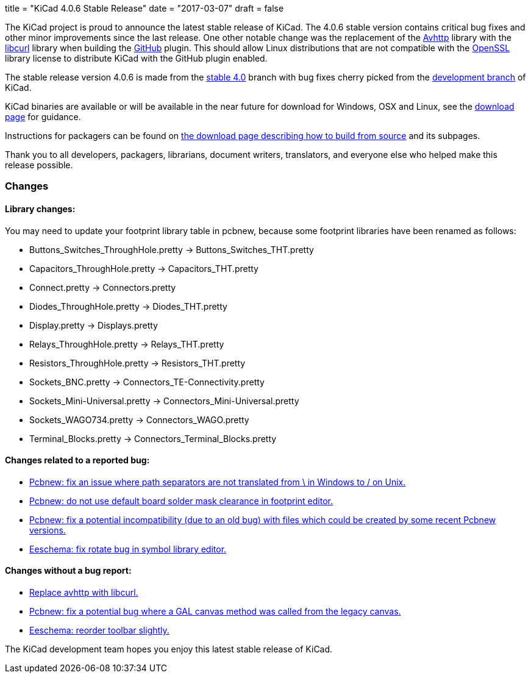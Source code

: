 +++
title = "KiCad 4.0.6 Stable Release"
date = "2017-03-07"
draft = false
+++

The KiCad project is proud to announce the latest stable release of KiCad.
The 4.0.6 stable version contains critical bug fixes and other minor
improvements since the last release.  One other notable change was the
replacement of the link:https://github.com/avplayer/avhttp[Avhttp] library
with the link:https://curl.haxx.se/libcurl/[libcurl] library when building
the link:https://github.com/[GitHub] plugin.  This should allow Linux
distributions that are not compatible with the
link:https://www.openssl.org/[OpenSSL] library license to distribute KiCad
with the GitHub plugin enabled.

The stable release version 4.0.6 is made from the
link:https://code.launchpad.net/~kicad-product-committers/kicad/+git/product-git/+ref/4.0[stable 4.0]
branch with bug fixes cherry picked from the
link:https://code.launchpad.net/~kicad-product-committers/kicad/+git/product-git/+ref/master[development branch]
of KiCad.

KiCad binaries are available or will be available in the near future for
download for Windows, OSX and Linux, see the
link:http://kicad-pcb.org/download/[download page] for guidance.

Instructions for packagers can be found on
http://kicad-pcb.org/download/source/[the download page describing how to build
from source] and its subpages.

Thank you to all developers, packagers, librarians, document writers,
translators, and everyone else who helped make this release possible.

=== Changes

==== Library changes:
You may need to update your footprint library table in pcbnew, because some
footprint libraries have been renamed as follows:

* Buttons_Switches_ThroughHole.pretty -> Buttons_Switches_THT.pretty
* Capacitors_ThroughHole.pretty -> Capacitors_THT.pretty
* Connect.pretty -> Connectors.pretty
* Diodes_ThroughHole.pretty -> Diodes_THT.pretty
* Display.pretty -> Displays.pretty
* Relays_ThroughHole.pretty -> Relays_THT.pretty
* Resistors_ThroughHole.pretty -> Resistors_THT.pretty
* Sockets_BNC.pretty -> Connectors_TE-Connectivity.pretty
* Sockets_Mini-Universal.pretty -> Connectors_Mini-Universal.pretty
* Sockets_WAGO734.pretty -> Connectors_WAGO.pretty
* Terminal_Blocks.pretty -> Connectors_Terminal_Blocks.pretty

==== Changes related to a reported bug:

* https://git.launchpad.net/kicad/commit/?h=4.0&id=5127a6bd09e22341a3eaac0abcea069e19fc9ac3[Pcbnew: fix an issue where path separators are not translated from \ in Windows to / on Unix.]
* https://git.launchpad.net/kicad/commit/?h=4.0&id=556be7b4314341d5ed72aa24628f58c835d4f17d[Pcbnew: do not use default board solder mask clearance in footprint editor.]
* https://git.launchpad.net/kicad/commit/?h=4.0&id=df191606ab28d38aaa1e4e0bbf3b44600ffbf916[Pcbnew: fix a potential incompatibility (due to an old bug) with files which could be created by some recent Pcbnew versions.]
* https://git.launchpad.net/kicad/commit/?h=4.0&id=d1f8dbb9debe128ddd015edb1ff0fa954a8a08a7[Eeschema: fix rotate bug in symbol library editor.]

==== Changes without a bug report:

* https://git.launchpad.net/kicad/commit/?h=4.0&id=981fddc649243a377aff29dbd4d65215d4ec6640[Replace avhttp with libcurl.]
* https://git.launchpad.net/kicad/commit/?h=4.0&id=0145a03f792953aa13b2e0362028bb322f87ae6a[Pcbnew: fix a potential bug where a GAL canvas method was called from the legacy canvas.]
* https://git.launchpad.net/kicad/commit/?h=4.0&id=99d7a357972d42de56e5c71172f9c910adc2cff3[Eeschema: reorder toolbar slightly.]

The KiCad development team hopes you enjoy this latest stable release of KiCad.
